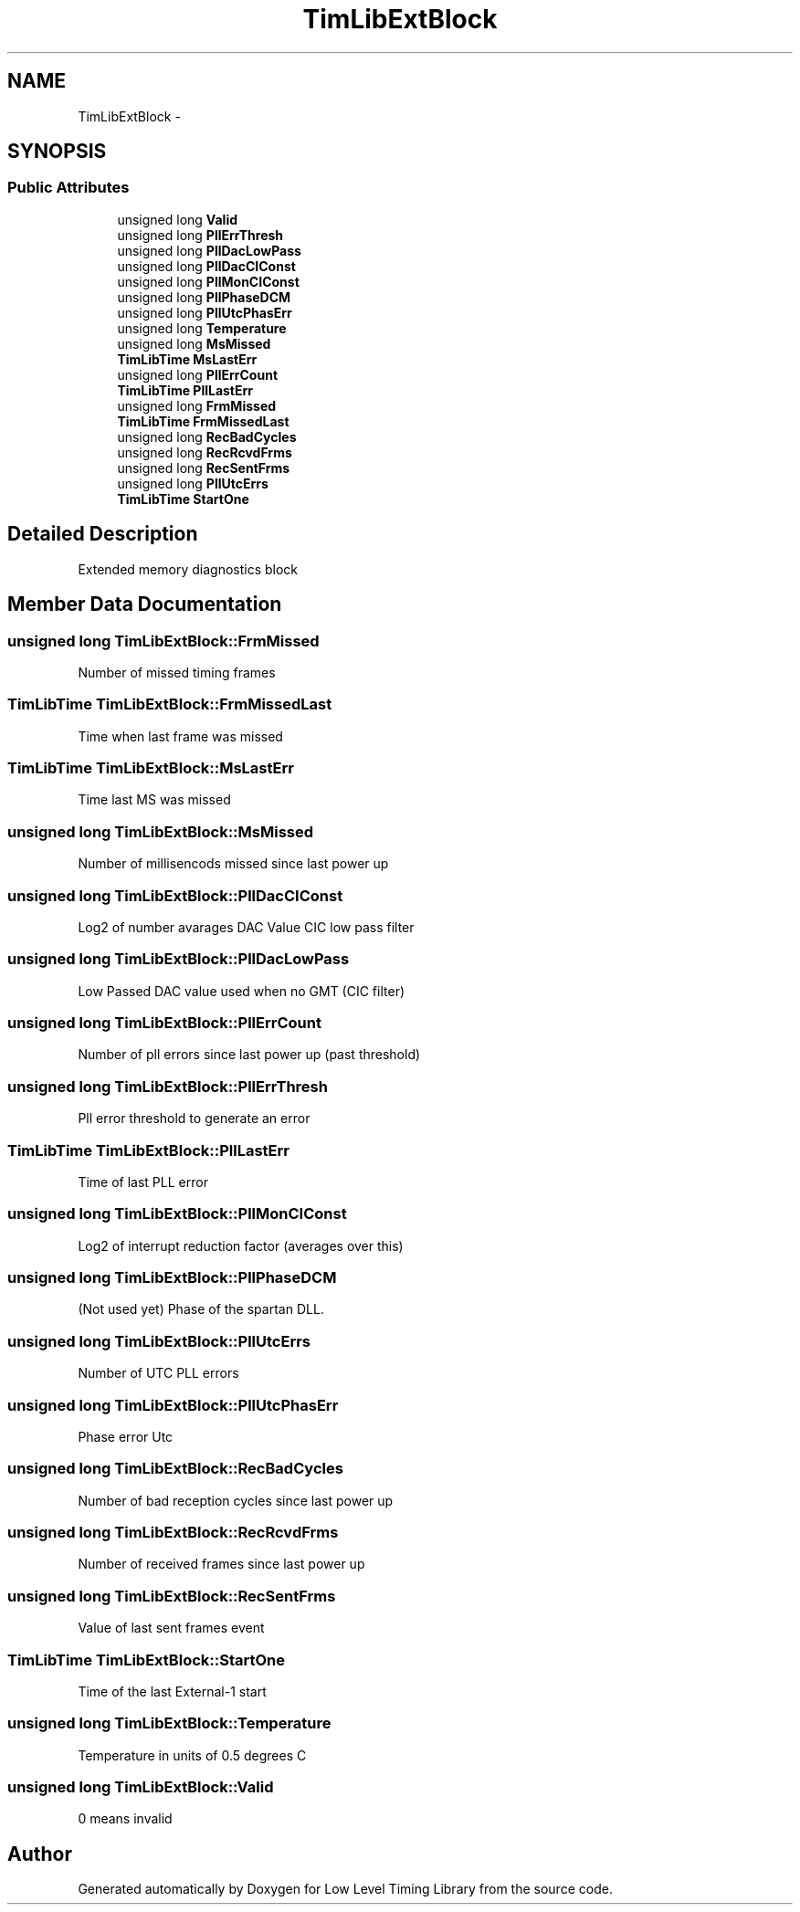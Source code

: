.TH "TimLibExtBlock" 3 "12 Nov 2008" "Low Level Timing Library" \" -*- nroff -*-
.ad l
.nh
.SH NAME
TimLibExtBlock \- 
.SH SYNOPSIS
.br
.PP
.SS "Public Attributes"

.in +1c
.ti -1c
.RI "unsigned long \fBValid\fP"
.br
.ti -1c
.RI "unsigned long \fBPllErrThresh\fP"
.br
.ti -1c
.RI "unsigned long \fBPllDacLowPass\fP"
.br
.ti -1c
.RI "unsigned long \fBPllDacCIConst\fP"
.br
.ti -1c
.RI "unsigned long \fBPllMonCIConst\fP"
.br
.ti -1c
.RI "unsigned long \fBPllPhaseDCM\fP"
.br
.ti -1c
.RI "unsigned long \fBPllUtcPhasErr\fP"
.br
.ti -1c
.RI "unsigned long \fBTemperature\fP"
.br
.ti -1c
.RI "unsigned long \fBMsMissed\fP"
.br
.ti -1c
.RI "\fBTimLibTime\fP \fBMsLastErr\fP"
.br
.ti -1c
.RI "unsigned long \fBPllErrCount\fP"
.br
.ti -1c
.RI "\fBTimLibTime\fP \fBPllLastErr\fP"
.br
.ti -1c
.RI "unsigned long \fBFrmMissed\fP"
.br
.ti -1c
.RI "\fBTimLibTime\fP \fBFrmMissedLast\fP"
.br
.ti -1c
.RI "unsigned long \fBRecBadCycles\fP"
.br
.ti -1c
.RI "unsigned long \fBRecRcvdFrms\fP"
.br
.ti -1c
.RI "unsigned long \fBRecSentFrms\fP"
.br
.ti -1c
.RI "unsigned long \fBPllUtcErrs\fP"
.br
.ti -1c
.RI "\fBTimLibTime\fP \fBStartOne\fP"
.br
.in -1c
.SH "Detailed Description"
.PP 
Extended memory diagnostics block 
.PP
.SH "Member Data Documentation"
.PP 
.SS "unsigned long \fBTimLibExtBlock::FrmMissed\fP"
.PP
Number of missed timing frames 
.SS "\fBTimLibTime\fP \fBTimLibExtBlock::FrmMissedLast\fP"
.PP
Time when last frame was missed 
.SS "\fBTimLibTime\fP \fBTimLibExtBlock::MsLastErr\fP"
.PP
Time last MS was missed 
.SS "unsigned long \fBTimLibExtBlock::MsMissed\fP"
.PP
Number of millisencods missed since last power up 
.SS "unsigned long \fBTimLibExtBlock::PllDacCIConst\fP"
.PP
Log2 of number avarages DAC Value CIC low pass filter 
.SS "unsigned long \fBTimLibExtBlock::PllDacLowPass\fP"
.PP
Low Passed DAC value used when no GMT (CIC filter) 
.SS "unsigned long \fBTimLibExtBlock::PllErrCount\fP"
.PP
Number of pll errors since last power up (past threshold) 
.SS "unsigned long \fBTimLibExtBlock::PllErrThresh\fP"
.PP
Pll error threshold to generate an error 
.SS "\fBTimLibTime\fP \fBTimLibExtBlock::PllLastErr\fP"
.PP
Time of last PLL error 
.SS "unsigned long \fBTimLibExtBlock::PllMonCIConst\fP"
.PP
Log2 of interrupt reduction factor (averages over this) 
.SS "unsigned long \fBTimLibExtBlock::PllPhaseDCM\fP"
.PP
(Not used yet) Phase of the spartan DLL. 
.SS "unsigned long \fBTimLibExtBlock::PllUtcErrs\fP"
.PP
Number of UTC PLL errors 
.SS "unsigned long \fBTimLibExtBlock::PllUtcPhasErr\fP"
.PP
Phase error Utc 
.SS "unsigned long \fBTimLibExtBlock::RecBadCycles\fP"
.PP
Number of bad reception cycles since last power up 
.SS "unsigned long \fBTimLibExtBlock::RecRcvdFrms\fP"
.PP
Number of received frames since last power up 
.SS "unsigned long \fBTimLibExtBlock::RecSentFrms\fP"
.PP
Value of last sent frames event 
.SS "\fBTimLibTime\fP \fBTimLibExtBlock::StartOne\fP"
.PP
Time of the last External-1 start 
.SS "unsigned long \fBTimLibExtBlock::Temperature\fP"
.PP
Temperature in units of 0.5 degrees C 
.SS "unsigned long \fBTimLibExtBlock::Valid\fP"
.PP
0 means invalid 

.SH "Author"
.PP 
Generated automatically by Doxygen for Low Level Timing Library from the source code.

